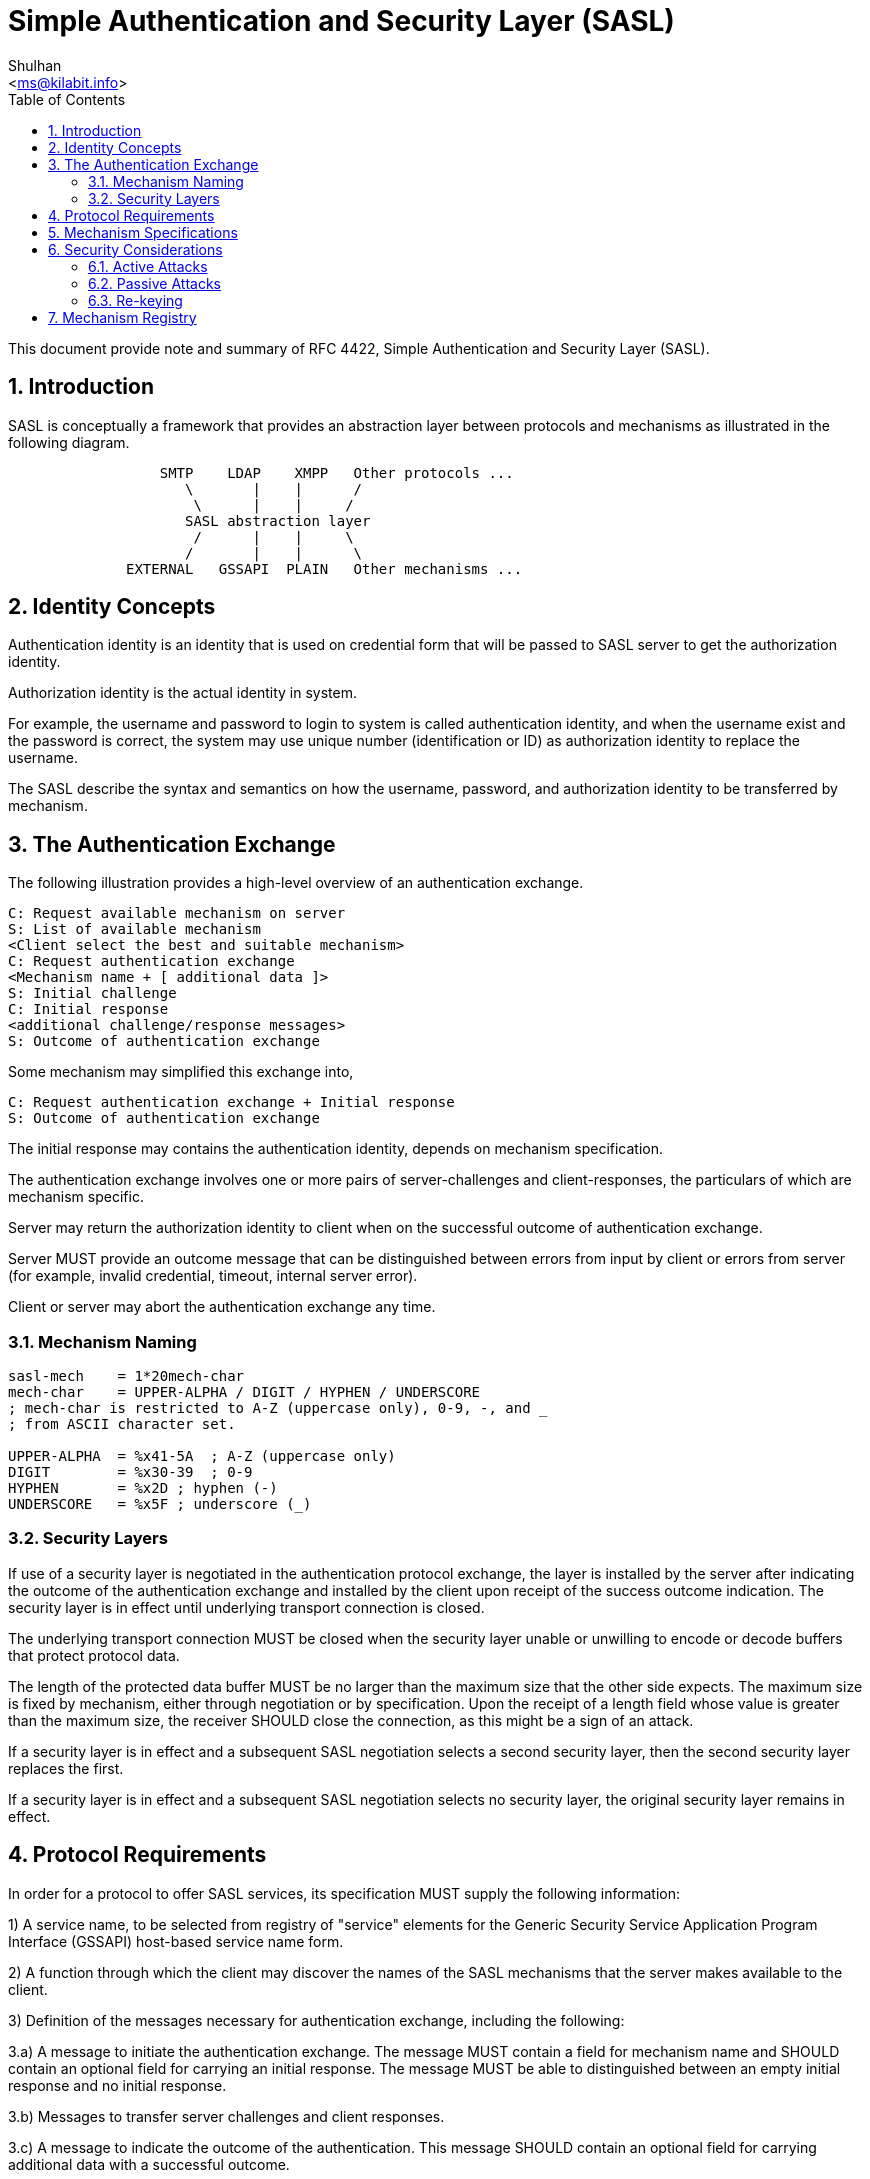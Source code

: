 = Simple Authentication and Security Layer (SASL)
:author: Shulhan
:email: <ms@kilabit.info>
:toc:
:sectnums:
:stylesheet: solarized.css
:url-rfc4422: https://tools.ietf.org/html/rfc4422

This document provide note and summary of RFC 4422, Simple Authentication and
Security Layer (SASL).

== Introduction

SASL is conceptually a framework that provides an abstraction layer between
protocols and mechanisms as illustrated in the following diagram.

....
                  SMTP    LDAP    XMPP   Other protocols ...
                     \       |    |      /
                      \      |    |     /
                     SASL abstraction layer
                      /      |    |     \
                     /       |    |      \
              EXTERNAL   GSSAPI  PLAIN   Other mechanisms ...
....

== Identity Concepts

Authentication identity is an identity that is used on credential form that
will be passed to SASL server to get the authorization identity.

Authorization identity is the actual identity in system.

For example, the username and password to login to system is called
authentication identity, and when the username exist and the password is
correct,  the system may use unique number (identification or ID) as
authorization identity to replace the username.

The SASL describe the syntax and semantics on how the username, password,
and authorization identity to be transferred by mechanism.

== The Authentication Exchange

The following illustration provides a high-level overview of an
authentication exchange.

	C: Request available mechanism on server
	S: List of available mechanism
	<Client select the best and suitable mechanism>
	C: Request authentication exchange
	<Mechanism name + [ additional data ]>
	S: Initial challenge
	C: Initial response
	<additional challenge/response messages>
	S: Outcome of authentication exchange

Some mechanism may simplified this exchange into,

	C: Request authentication exchange + Initial response
	S: Outcome of authentication exchange

The initial response may contains the authentication identity, depends on
mechanism specification.

The authentication exchange involves one or more pairs of server-challenges
and client-responses, the particulars of which are mechanism specific.

Server may return the authorization identity to client when on the successful
outcome of authentication exchange.

Server MUST provide an outcome message that can be distinguished between
errors from input by client or errors from server (for example, invalid
credential, timeout, internal server error).

Client or server may abort the authentication exchange any time.

=== Mechanism Naming

....
sasl-mech    = 1*20mech-char
mech-char    = UPPER-ALPHA / DIGIT / HYPHEN / UNDERSCORE
; mech-char is restricted to A-Z (uppercase only), 0-9, -, and _
; from ASCII character set.

UPPER-ALPHA  = %x41-5A  ; A-Z (uppercase only)
DIGIT        = %x30-39  ; 0-9
HYPHEN       = %x2D ; hyphen (-)
UNDERSCORE   = %x5F ; underscore (_)
....

=== Security Layers

If use of a security layer is negotiated in the authentication protocol
exchange, the layer is installed by the server after indicating the outcome of
the authentication exchange and installed by the client upon receipt of the
success outcome indication.
The security layer is in effect until underlying transport connection is
closed.

The underlying transport connection MUST be closed when the security layer
unable or unwilling to encode or decode buffers that protect protocol data.

The length of the protected data buffer MUST be no larger than the maximum
size that the other side expects.
The maximum size is fixed by mechanism, either through negotiation or by
specification.
Upon the receipt of a length field whose value is greater than the maximum
size, the receiver SHOULD close the connection, as this might be a sign of an
attack.

If a security layer is in effect and a subsequent SASL negotiation selects a
second security layer, then the second security layer replaces the first.

If a security layer is in effect and a subsequent SASL negotiation selects no
security layer, the original security layer remains in effect.

== Protocol Requirements

In order for a protocol to offer SASL services, its specification
MUST supply the following information:

1) A service name, to be selected from registry of "service" elements for
the Generic Security Service Application Program Interface (GSSAPI) host-based
service name form.

2) A function through which the client may discover the names of the SASL
mechanisms that the server makes available to the client.

3) Definition of the messages necessary for authentication exchange,
including the following:

3.a) A message to initiate the authentication exchange.
The message MUST contain a field for mechanism name and SHOULD contain an
optional field for carrying an initial response.
The message MUST be able to distinguished between an empty initial response
and no initial response.

3.b) Messages to transfer server challenges and client responses.

3.c) A message to indicate the outcome of the authentication.
This message SHOULD contain an optional field for carrying additional data
with a successful outcome.

4) Prescribe the syntax and semantics of non-empty authorization identity
strings exchange.
The protocol specification MUST detail precisely how and where (client or
server) non-empty authorization identity strings are prepared,
including all normalizations, for comparison and other applicable
functions to ensure proper function.

5) Detail any facility the protocol provides that allows the client and/or
server to abort authentication exchange.

6) Identify precisely where newly negotiated security layers start to take
effect, in both directions.

7) If the protocol supports other layered security services, such as Transport
Layer Security (TLS), the specification MUST prescribe the order in
which security layers are applied to protocol data.

8) Indicate whether the protocol supports multiple authentications.
If so, the protocol MUST detail the effect a failed SASL authentication
exchange will have upon a previously established authentication and
authorization state.


== Mechanism Specifications

SASL mechanism specifications MUST supply the following information:

1) The name of the mechanism.

2) A definition of the server-challenges and client-responses of the
authentication exchange, as well as the following:

2.a) An indication of whether the mechanism is client-first.
If a SASL mechanism is defined as client-first and the client does not send an
initial response in the authentication request, then the first server
challenge MUST be empty.
If a SASL mechanism is defined as server-first, then the client MUST NOT send
an initial client response in the authentication request.

2.b) An indication of whether the server is expected to provide additional
data when indicating a successful outcome.

SASL mechanisms SHOULD be designed to minimize the number of challenges and
responses necessary to complete the exchange.

3) An indication of whether the mechanism is capable of transferring
authorization identity strings.
The mechanism SHOULD NOT be capable of transferring both no authorization
identity string and an empty authorization identity.

Mechanisms that are capable of transferring an authorization identity string
MUST be capable of transferring arbitrary non-empty sequences of Unicode
characters, excluding those that contain the NUL (U+0000) character.
The specification MUST detail how any Unicode code points special to the
mechanism that might appear in the authorization identity string are escaped
to avoid ambiguity during decoding of the authorization identity string.

4) The specification MUST detail whether the mechanism offers a security
layer.

5) If the underlying cryptographic technology used by a mechanism supports
data integrity, then the mechanism specification MUST integrity protect the
transmission of an authorization identity and the negotiation of the security
layer.


SASL mechanisms SHOULD be protocol neutral.

SASL mechanisms SHOULD reuse existing credential and identity forms,
as well as associated syntaxes and semantics.

SASL mechanisms SHOULD use the UTF-8 transformation format for encoding
Unicode code points for transfer.

The mechanism SHOULD NOT use the authorization identity string in generation
of any long-term cryptographic keys or hashes as there is no requirement that
the authorization identity string be canonical.


== Security Considerations

=== Active Attacks

When use of a security layer is negotiated by the authentication protocol
exchange, the receiver SHOULD handle gracefully any protected data buffer
larger than the defined/negotiated maximal size.
In particular, it MUST NOT blindly allocate the amount of memory specified in
the buffer size field, as this might cause the "out of memory" condition.
If the receiver detects a large block, it SHOULD close the connection.

==== Hijack Attacks

Implementations SHOULD close the connection security layer report protocol
data lack of data integrity.

==== Downgrade Attacks

Implementations SHOULD NOT advertise mechanisms and/or features that cannot
meet their minimum security requirements.
Implementation SHOULD NOT enter into or continue authentication exchanges that
cannot meet their minimum security requirements, and SHOULD verify that
completed authentication exchanges result in security services that meet their
minimum security requirements.

If the client finds that the integrity-protected list (the list obtained after
the security layer was installed) contains a stronger mechanism than those in
the previously obtained list, the client should assume that the previously
obtained list was modified by an attacker and SHOULD close the underlying
transport connection.

==== Replay Attacks

Some mechanisms may be subject to replay attacks unless protected by
external data security services (e.g., TLS).

==== Truncation Attacks

A protocol can defend against these attacks by ensuring that each information
exchange has a clear final result and that each protocol session has a
graceful closure mechanism, and that these are integrity protected.


=== Passive Attacks

Many mechanisms are subject to various passive attacks, including simple
eavesdropping of unprotected credential information as well as online and
off-line dictionary attacks of protected credential information.

=== Re-keying

Re-keying (key renegotiation process) is a way of addressing the weakening of
cryptographic keys.
The SASL framework does not itself provide for re-keying; SASL mechanisms may.
Designers of future SASL mechanisms should consider providing re-keying
services.

== Mechanism Registry

The SASL mechanism registry is maintained by IANA.
The registry is currently available at
<http://www.iana.org/assignments/sasl-mechanisms>.
